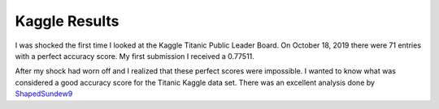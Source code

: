 Kaggle Results
==============


I was shocked the first time I looked at the Kaggle Titanic Public
Leader Board. On October 18, 2019 there were 71 entries with a
perfect accuracy score. My first submission I received a 0.77511.

After my shock had worn off and I realized that these perfect
scores were impossible.  I wanted to know what was considered a
good accuracy score for the Titanic Kaggle data set.  There
was an excellent analysis done by `ShapedSundew9 <https://www.kaggle.com/c/titanic/discussion/26284>`_
